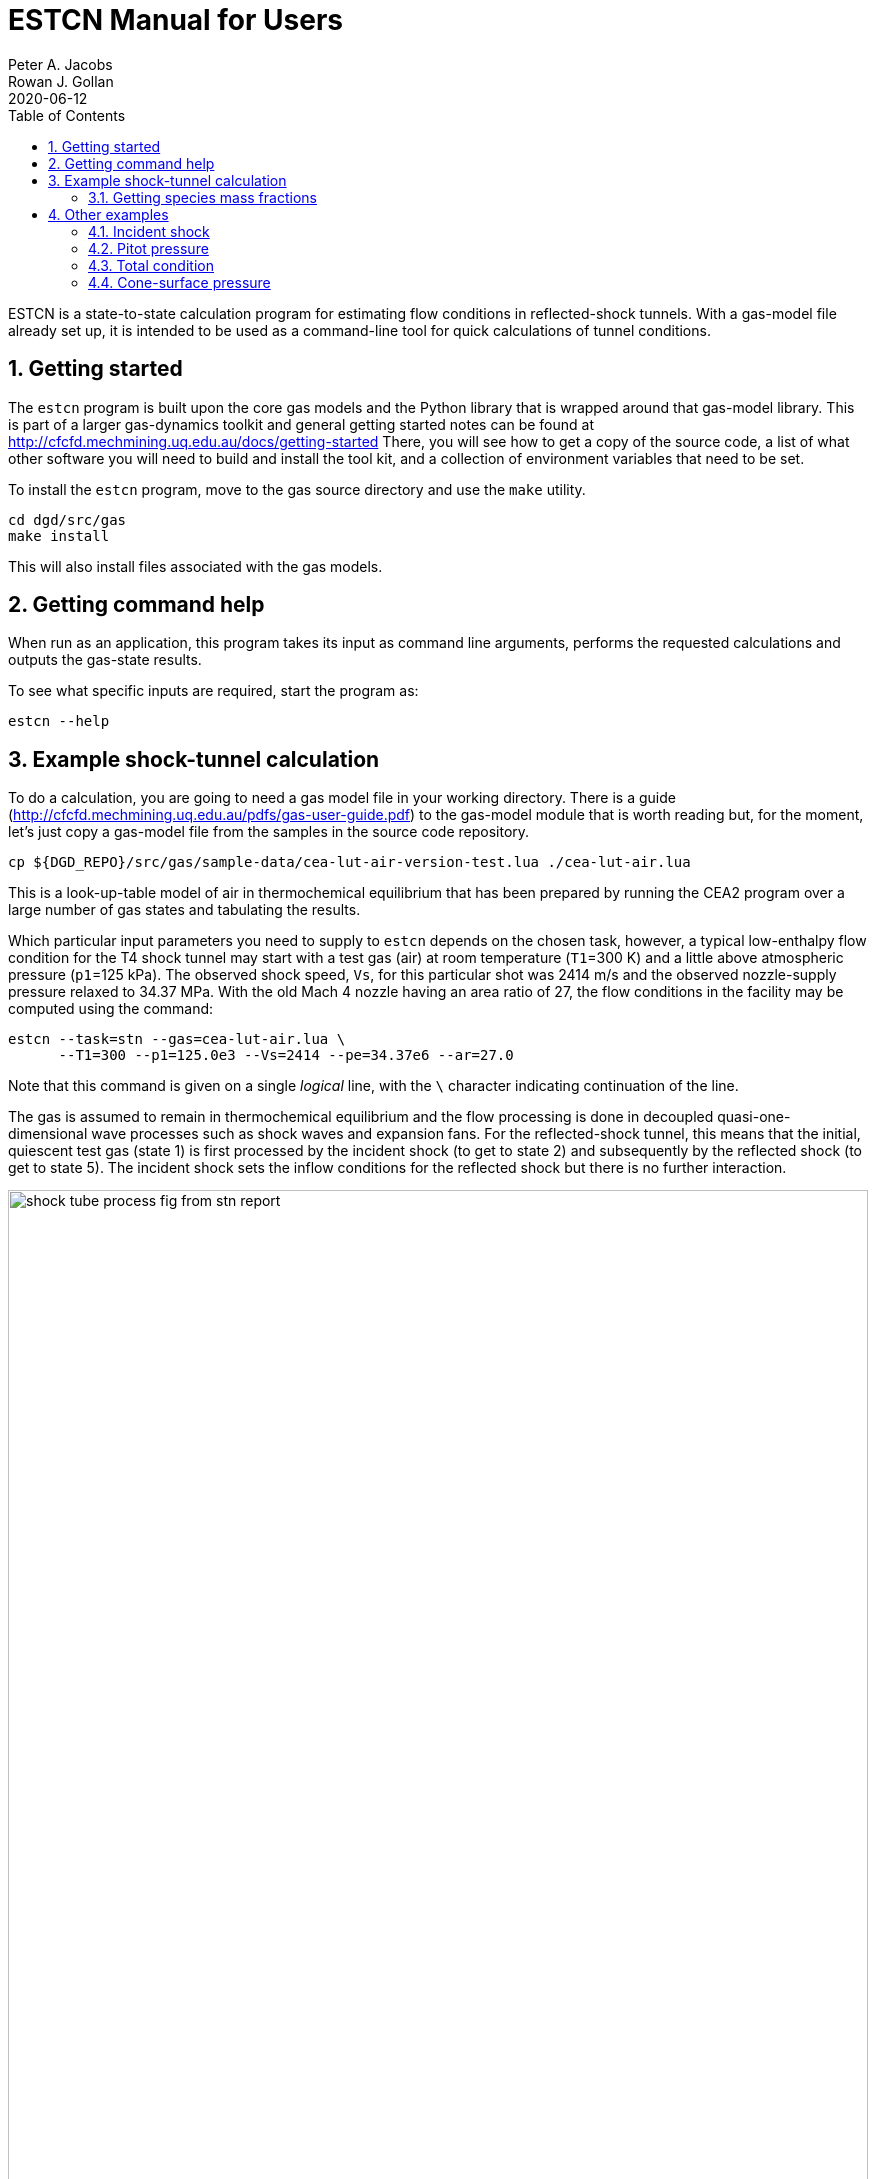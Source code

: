 = ESTCN Manual for Users
Peter A. Jacobs; Rowan J. Gollan
2020-06-12
:toc: right
:stylesheet: readthedocs.css
:sectnums:
:imagesdir: estcn

:leveloffset: +1

ESTCN is a state-to-state calculation program for estimating flow conditions
in reflected-shock tunnels.
With a gas-model file already set up, it is intended to be used
as a command-line tool for quick calculations of tunnel conditions.


= Getting started

The `estcn` program is built upon the core gas models and the Python library
that is wrapped around that gas-model library.
This is part of a larger gas-dynamics toolkit and
general getting started notes can be found at
http://cfcfd.mechmining.uq.edu.au/docs/getting-started
There, you will see how to get a copy of the source code,
a list of what other software you will need to build and install the tool kit,
and a collection of environment variables that need to be set.

To install the `estcn` program, move to the gas source directory
and use the `make` utility.

    cd dgd/src/gas
    make install

This will also install files associated with the gas models.

= Getting command help

When run as an application, this program takes its input as
command line arguments, performs the requested calculations and outputs
the gas-state results.

To see what specific inputs are required, start the program as:

    estcn --help


= Example shock-tunnel calculation

To do a calculation, you are going to need a gas model file
in your working directory.
There is a guide (http://cfcfd.mechmining.uq.edu.au/pdfs/gas-user-guide.pdf)
to the gas-model module that is worth reading but, for the moment,
let's just copy a gas-model file from the samples in the source code
repository.

----
cp ${DGD_REPO}/src/gas/sample-data/cea-lut-air-version-test.lua ./cea-lut-air.lua
----

This is a look-up-table model of air in thermochemical equilibrium
that has been prepared by running the CEA2 program
over a large number of gas states and tabulating the results.

Which particular input parameters you need to supply to `estcn`
depends on the chosen task, however,
a typical low-enthalpy flow condition for the T4 shock tunnel
may start with a test gas (air) at room temperature (`T1`=300 K)
and a little above atmospheric pressure (`p1`=125 kPa).
The observed shock speed, `Vs`, for this particular shot was 2414 m/s
and the observed nozzle-supply pressure relaxed to 34.37 MPa.
With the old Mach 4 nozzle having an area ratio of 27,
the flow conditions in the facility may be computed using the command:

----
estcn --task=stn --gas=cea-lut-air.lua \
      --T1=300 --p1=125.0e3 --Vs=2414 --pe=34.37e6 --ar=27.0
----

Note that this command is given on a single _logical_ line,
with the `\` character indicating continuation of the line.

The gas is assumed to remain in thermochemical equilibrium
and the flow processing is done in decoupled quasi-one-dimensional
wave processes such as shock waves and expansion fans.
For the reflected-shock tunnel, this means that the initial,
quiescent test gas (state 1) is first processed by the incident shock
(to get to state 2)
and subsequently by the reflected shock (to get to state 5).
The incident shock sets the inflow conditions for the reflected shock
but there is no further interaction.

image::shock-tube-process-fig-from-stn-report.png[width=100%,caption="Wave processing diagram"]

This condition has an enthalpy of 5.43 MJ/kg.
(Look for the label `(H5s-H1)` in the console output.)
The nozzle-exit condition, labelled as `State 7`,
has a pressure of 93.6 kPa and a static temperature of 1284 degrees K,
with a flow speed of 2.95 km/s (`V7`).

The full console output is shown below.
Note that some of the lines are quite long and may be wrapped in the HTML view
below and in your console.

----
Equilibrium Shock Tube Conditions, with Nozzle
  Version: 11-Jun-2020
Input parameters:
  gasFileName is cea-lut-air.lua, p1: 125000 Pa, T1: 300 K, massf=[1.0], Vs: 2414 m/s
Write pre-shock condition.
Start incident-shock calculation.
Start reflected-shock calculation.
Start calculation of isentropic relaxation.
Start isentropic relaxation to throat (Mach 1)
Start isentropic relaxation to nozzle exit of given area.
Done with reflected shock tube calculation.
State 1: pre-shock condition
  p: 125000 Pa, T: 300 K, rho: 1.45152 kg/m**3, u: 215959 J/kg, h: 302075 J/kg
  R: 287.055 J/(kg.K), gam: 1.39053, Cp: 1022.1 J/(kg.K), a: 345.998 m/s, s: 6796.3 J/(kg.K)
State 2: post-shock condition.
  p: 7.3156e+06 Pa, T: 2630.41 K, rho: 9.68285 kg/m**3, u: 2.39478e+06 J/kg, h: 3.1503e+06 J/kg
  R: 287.225 J/(kg.K), gam: 1.28907, Cp: 1280.85 J/(kg.K), a: 971.095 m/s, s: 8128.65 J/(kg.K)
  V2: 361.874 m/s, Vg: 2052.13 m/s
State 5: reflected-shock condition.
  p: 5.94876e+07 Pa, T: 4551.26 K, rho: 44.3175 kg/m**3, u: 5.09065e+06 J/kg, h: 6.43295e+06 J/kg
  R: 294.93 J/(kg.K), gam: 1.28602, Cp: 1326.08 J/(kg.K), a: 1277.77 m/s, s: 8446.72 J/(kg.K)
  Vr: 573.6 m/s
State 5s: equilibrium condition (relaxation to pe)
  p: 3.437e+07 Pa, T: 4160.97 K, rho: 28.207 kg/m**3, u: 4.51266e+06 J/kg, h: 5.73115e+06 J/kg
  R: 292.838 J/(kg.K), gam: 1.2852, Cp: 1319.62 J/(kg.K), a: 1215.36 m/s, s: 8446.72 J/(kg.K)
Enthalpy difference (H5s - H1): 5.42908e+06 J/kg
State 6: Nozzle-throat condition (relaxation to M=1)
  p: 1.93221e+07 Pa, T: 3787.56 K, rho: 17.5341 kg/m**3, u: 3.96172e+06 J/kg, h: 5.06369e+06 J/kg
  R: 290.946 J/(kg.K), gam: 1.28474, Cp: 1312.73 J/(kg.K), a: 1155.39 m/s, s: 8446.72 J/(kg.K)
  V6: 1155.39 m/s, M6: 0.999999, mflux6: 20258.7 kg/s/m**2
State 7: Nozzle-exit condition (relaxation to correct mass flux)
  p: 93702.4 Pa, T: 1283.58 K, rho: 0.254313 kg/m**3, u: 1.01045e+06 J/kg, h: 1.37891e+06 J/kg
  R: 287.051 J/(kg.K), gam: 1.31935, Cp: 1185.91 J/(kg.K), a: 696.505 m/s, s: 8446.72 J/(kg.K)
  V7: 2950.34 m/s, M7: 4.23591, mflux7: 20258.3 kg/s/m**2, area_ratio: 27, pitot: 2.14969e+06 Pa
  pitot7_on_p5s: 0.0625456
----

For this particular example, we have selected to stop the expansion at a particular nozzle area ratio.
Alternatively, we may stop the expansion at a particular Pitot pressure by specifying
`--task=stnp` and a suitable ratio for the option `--pp_on_pe`.
If you don't want to specify a relaxation pressure with option `--pe`,
the reflected-shock conditions (`state 5`) will be used directly as the nozzle supply conditions.


== Getting species mass fractions

If you are interested in the chemical species fractions within the air test gas,
you can do the same state-to-state calculation with a gas model that more-directly
uses the NASA Glenn CEA2 program.
This time, copy the gas model file:

----
cp ${DGD_REPO}/src/gas/sample-data/cea-air5species-gas-model.lua .
----

Note that you need to have the CEA2 executable program in the installation
directory, along with its database input files.
Since CEA2 is not ours to give away, you need to get it from an appropriate source.

Once you have your copy of the CEA2 program in place,
run the same shock tunnel calculation (for the same conditions as above)
with the command:

----
estcn --task=stn --gas=cea-air5species-gas-model.lua \
      --T1=300 --p1=125.0e3 --Vs=2414 --pe=34.37e6 --ar=27.0
----

This time, the calculation takes a bit longer because our gas-model code is
calling out to the CEA2 program for the gas behaviour but
you will now get the mass fractions of the chemical species for air
at each of the states.
Look for the dictionary labelled `CEA-massf` for each gas state in the console output below.

----
Equilibrium Shock Tube Conditions, with Nozzle
  Version: 11-Jun-2020
Input parameters:
  gasFileName is cea-air5species-gas-model.lua, p1: 125000 Pa, T1: 300 K, massf=[1.0], Vs: 2414 m/s
Write pre-shock condition.
Start incident-shock calculation.
Start reflected-shock calculation.
Start calculation of isentropic relaxation.
Start isentropic relaxation to throat (Mach 1)
Start isentropic relaxation to nozzle exit of given area.
Done with reflected shock tube calculation.
State 1: pre-shock condition
  p: 125000 Pa, T: 300 K, rho: 1.4458 kg/m**3, u: -84587 J/kg, h: 1871.1 J/kg
  R: 288.198 J/(kg.K), gam: 1.3985, Cp: 1011.4 J/(kg.K), a: 347.7 m/s, s: 6830.1 J/(kg.K)
  CEA-massf: {'O': 0.0, 'NO': 0.0, 'O2': 0.23292, 'N2': 0.76708, 'N': 0.0}
State 2: post-shock condition.
  p: 7.2897e+06 Pa, T: 2615.79 K, rho: 9.66369 kg/m**3, u: 2.096e+06 J/kg, h: 2.85035e+06 J/kg
  R: 288.378 J/(kg.K), gam: 1.24383, Cp: 1471.1 J/(kg.K), a: 970.2 m/s, s: 8158.4 J/(kg.K)
  CEA-massf: {'O': 0.00071876, 'NO': 0.027856, 'O2': 0.21735, 'N2': 0.75408, 'N': 1.4384e-06}
  V2: 361.162 m/s, Vg: 2052.84 m/s
State 5: reflected-shock condition.
  p: 5.9375e+07 Pa, T: 4529.8 K, rho: 44.284 kg/m**3, u: 4.79256e+06 J/kg, h: 6.13334e+06 J/kg
  R: 295.995 J/(kg.K), gam: 1.16491, Cp: 2090.9 J/(kg.K), a: 1276.8 m/s, s: 8478.4 J/(kg.K)
  CEA-massf: {'O': 0.029813, 'N': 0.00016904, 'O2': 0.13695, 'NO': 0.12407, 'N2': 0.70899}
  Vr: 572.859 m/s
State 5s: equilibrium condition (relaxation to pe)
  p: 3.437e+07 Pa, T: 4143.27 K, rho: 28.225 kg/m**3, u: 4.21674e+06 J/kg, h: 5.43447e+06 J/kg
  R: 293.903 J/(kg.K), gam: 1.16797, Cp: 2043.6 J/(kg.K), a: 1214.8 m/s, s: 8478.4 J/(kg.K)
  CEA-massf: {'N2': 0.71741, 'O': 0.021906, 'O2': 0.15435, 'N': 6.6776e-05, 'NO': 0.10627}
Enthalpy difference (H5s - H1): 5.43258e+06 J/kg
State 6: Nozzle-throat condition (relaxation to M=1)
  p: 1.93258e+07 Pa, T: 3771.61 K, rho: 17.547 kg/m**3, u: 3.66604e+06 J/kg, h: 4.76744e+06 J/kg
  R: 292.024 J/(kg.K), gam: 1.17551, Cp: 1955.9 J/(kg.K), a: 1155 m/s, s: 8478.4 J/(kg.K)
  CEA-massf: {'N2': 0.72633, 'O': 0.014711, 'O2': 0.17168, 'N': 2.2302e-05, 'NO': 0.087255}
  V6: 1155.02 m/s, M6: 1.00001, mflux6: 20267.1 kg/s/m**2
State 7: Nozzle-exit condition (relaxation to correct mass flux)
  p: 93940.5 Pa, T: 1280.98 K, rho: 0.25446 kg/m**3, u: 714610 J/kg, h: 1.08378e+06 J/kg
  R: 288.198 J/(kg.K), gam: 1.31535, Cp: 1202.1 J/(kg.K), a: 696.8 m/s, s: 8478.4 J/(kg.K)
  CEA-massf: {'N': 0.0, 'O': 0.0, 'O2': 0.23272, 'NO': 0.00036334, 'N2': 0.76691}
  V7: 2949.81 m/s, M7: 4.23337, mflux7: 20266.4 kg/s/m**2, area_ratio: 27, pitot: 2.15104e+06 Pa
  pitot7_on_p5s: 0.0625849
----


= Other examples

Subset calculations of the shock-tube flow processing can be done by selecting a different task.
For example, just the incident shock processing can be computed with the `--task=ishock`,
specifying only the gas, initial pressure, temperature and incident shock speed.

== Incident shock

Here is an example from Huber's Table IV for a speed of 37.06 ft/s
at a geopotential altitude of 173500 feet.
Note that we expect ionization to be a significant effect at these conditions,
so we need to use a CEA2 gas model that includes the relevant chemical species.

----
cp ${DGD_REPO}/src/gas/sample-data/cea-air13species-gas-model.lua .
estcn --task=ishock --gas=cea-air13species-gas-model.lua --p1=59 --T1=283 --Vs=11296
----

The expected pressure (from Table IV) is 86.5 kPa and the temperature is 12000 K,
quite close to the values computed by `estcn` and shown below.

----
Equilibrium Shock Tube Conditions, with Nozzle
  Version: 11-Jun-2020
Input parameters:
  gasFileName is cea-air13species-gas-model.lua, p1: 59 Pa, T1: 283 K, massf=[1.0], Vs: 11296 m/s
Write pre-shock condition.
Start incident-shock calculation.
State 1: pre-shock condition
  p: 59 Pa, T: 283 K, rho: 0.00072614 kg/m**3, u: -96470 J/kg, h: -15218 J/kg
  R: 287.113 J/(kg.K), gam: 1.40039, Cp: 1004.2 J/(kg.K), a: 337.3 m/s, s: 8946.9 J/(kg.K)
  CEA-massf: {'e-': 0.0, 'O+': 0.0, 'N2': 0.75566, 'N': 0.0, 'O2+': 0.0, 'N2+': 0.0, 'Ar': 0.01283, 'O': 0.0, 'O2': 0.23151, 'NO': 0.0, 'Ar+': 0.0, 'N+': 0.0, 'NO+': 0.0}
State 2: post-shock condition.
  p: 86686 Pa, T: 12034 K, rho: 0.0111608 kg/m**3, u: 5.57475e+07 J/kg, h: 6.35146e+07 J/kg
  R: 645.436 J/(kg.K), gam: 1.05916, Cp: 11555.9 J/(kg.K), a: 3017.2 m/s, s: 18077.8 J/(kg.K)
  CEA-massf: {'e-': 4.8858e-06, 'O+': 0.020462, 'N2': 0.00040306, 'N': 0.64896, 'O2+': 0.0, 'N2+': 7.0373e-05, 'Ar': 0.011137, 'O': 0.21099, 'O2': 0.23151, 'NO': 3.1054e-05, 'Ar+': 0.0016928, 'N+': 0.10617, 'NO+': 7.1533e-05}
  V2: 734.94 m/s, Vg: 10561.1 m/s
----


== Pitot pressure

Using the test flow conditions from the exit of the Mach 4 nozzle, we can then
compute the expected Pitot pressure to be 2.14 MPa.

----
estcn --gas=cea-lut-air.lua --task=pitot --p1=93.6e3 --T1=1284 --V1=2.95e3
----

----
Equilibrium Shock Tube Conditions, with Nozzle
  Version: 11-Jun-2020
Input parameters:
  gasFileName is cea-lut-air.lua, p1: 93600 Pa, T1: 1284 K, massf: [1.0] V1: 2950 m/s
Pitot condition:
  p: 2.1462e+06 Pa, T: 3875.76 K, rho: 1.8455 kg/m**3, u: 4.56771e+06 J/kg, h: 5.73065e+06 J/kg
  R: 300.054 J/(kg.K), gam: 1.29539, Cp: 1315.84 J/(kg.K), a: 1176.2 m/s, s: 9268.14 J/(kg.K)
----

== Total condition

The hypothetical stagnation conditions for a specified free stream
can be computed as:

----
estcn --gas=cea-lut-air.lua --task=total --p1=93.6e3 --T1=1284 --V1=2.95e3
----

----
Equilibrium Shock Tube Conditions, with Nozzle
  Version: 11-Jun-2020
Input parameters:
  gasFileName is cea-lut-air.lua, p1: 93600 Pa, T1: 1284 K, massf: [1.0], V1: 2950 m/s
Total condition:
  p: 3.4273e+07 Pa, T: 4160.5 K, rho: 28.1302 kg/m**3, u: 4.51229e+06 J/kg, h: 5.73066e+06 J/kg
  R: 292.842 J/(kg.K), gam: 1.28521, Cp: 1319.61 J/(kg.K), a: 1215.29 m/s, s: 8447.42 J/(kg.K)
----

== Cone-surface pressure

The conditions on the surface of a conical pressure probe
(with 15 degrees half-angle) can be computed as:
----
estcn --gas=cea-lut-air.lua --task=cone --sigma-deg=15 --p1=93.6e3 --T1=1284 --V1=2.95e3
----

----
Equilibrium Shock Tube Conditions, with Nozzle
  Version: 11-Jun-2020
Input parameters:
  gasFileName is cea-lut-air.lua, p1: 93600 Pa, T1: 1284 K, massf: [1.0], V1: 2950 m/s, sigma: 15 degrees
Free-stream condition:
  p: 93600 Pa, T: 1284 K, rho: 0.253952 kg/m**3, u: 1.01083e+06 J/kg, h: 1.3794e+06 J/kg
  R: 287.051 J/(kg.K), gam: 1.31933, Cp: 1185.96 J/(kg.K), a: 696.612 m/s, s: 8447.42 J/(kg.K)
Shock angle: 0.366598 (rad), 21.0045 (deg)
Cone-surface velocity: 2784.53 m/s
Cone-surface condition:
  p: 271013 Pa, T: 1680.12 K, rho: 0.561944 kg/m**3, u: 1.38319e+06 J/kg, h: 1.86546e+06 J/kg
  R: 287.049 J/(kg.K), gam: 1.30525, Cp: 1227.41 J/(kg.K), a: 790.217 m/s, s: 8471.86 J/(kg.K)
----


